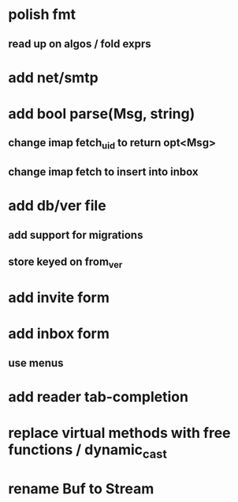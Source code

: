 * polish fmt
** read up on algos / fold exprs
* add net/smtp
* add bool parse(Msg, string)
** change imap fetch_uid to return opt<Msg>
** change imap fetch to insert into inbox
* add db/ver file
** add support for migrations
** store keyed on from_ver
* add invite form
* add inbox form
** use menus
* add reader tab-completion
* replace virtual methods with free functions / dynamic_cast
* rename Buf to Stream
